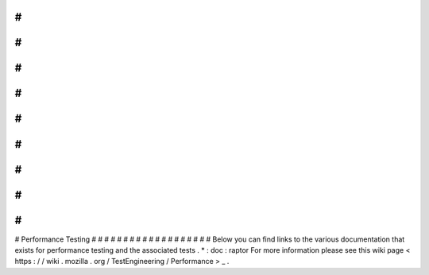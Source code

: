 #
#
#
#
#
#
#
#
#
#
#
#
#
#
#
#
#
#
#
Performance
Testing
#
#
#
#
#
#
#
#
#
#
#
#
#
#
#
#
#
#
#
Below
you
can
find
links
to
the
various
documentation
that
exists
for
performance
testing
and
the
associated
tests
.
*
:
doc
:
raptor
For
more
information
please
see
this
wiki
page
<
https
:
/
/
wiki
.
mozilla
.
org
/
TestEngineering
/
Performance
>
_
.
